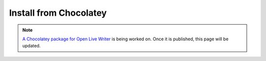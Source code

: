 Install from Chocolatey
=======================

.. note:: `A Chocolatey package for Open Live Writer <https://github.com/OpenLiveWriter/OpenLiveWriter/issues/57>`_ is being worked on. Once it is published, this page will be updated. 
